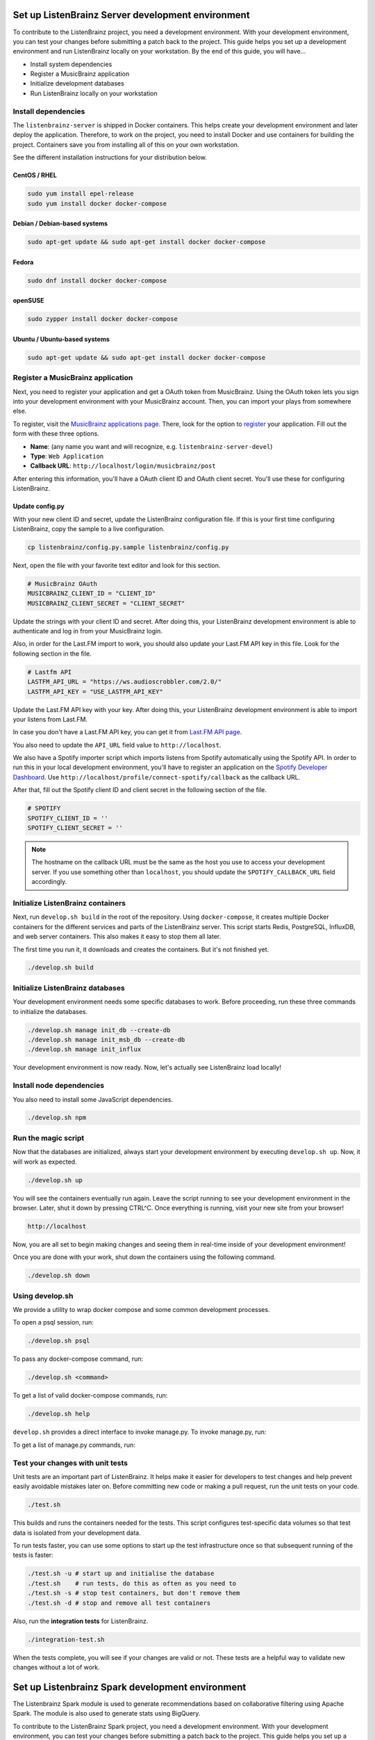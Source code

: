 Set up ListenBrainz Server development environment
==================================================

To contribute to the ListenBrainz project, you need a development environment.
With your development environment, you can test your changes before submitting a
patch back to the project. This guide helps you set up a development environment
and run ListenBrainz locally on your workstation. By the end of this guide, you
will have…

* Install system dependencies
* Register a MusicBrainz application
* Initialize development databases
* Run ListenBrainz locally on your workstation


Install dependencies
--------------------

The ``listenbrainz-server`` is shipped in Docker containers. This helps create
your development environment and later deploy the application. Therefore, to
work on the project, you need to install Docker and use containers for building
the project. Containers save you from installing all of this on your own
workstation.

See the different installation instructions for your distribution below.

CentOS / RHEL
^^^^^^^^^^^^^

.. code-block:: bash

    sudo yum install epel-release
    sudo yum install docker docker-compose

Debian / Debian-based systems
^^^^^^^^^^^^^^^^^^^^^^^^^^^^^

.. code-block:: bash

    sudo apt-get update && sudo apt-get install docker docker-compose

Fedora
^^^^^^

.. code-block:: bash

    sudo dnf install docker docker-compose

openSUSE
^^^^^^^^

.. code-block:: bash

    sudo zypper install docker docker-compose

Ubuntu / Ubuntu-based systems
^^^^^^^^^^^^^^^^^^^^^^^^^^^^^

.. code-block:: bash

    sudo apt-get update && sudo apt-get install docker docker-compose


Register a MusicBrainz application
----------------------------------

Next, you need to register your application and get a OAuth token from
MusicBrainz. Using the OAuth token lets you sign into your development
environment with your MusicBrainz account. Then, you can import your plays from
somewhere else.

To register, visit the `MusicBrainz applications page`_. There, look for the
option to `register`_ your application. Fill out the form with these three
options.

- **Name**: (any name you want and will recognize, e.g.
  ``listenbrainz-server-devel``)

- **Type**: ``Web Application``

- **Callback URL**: ``http://localhost/login/musicbrainz/post``

After entering this information, you'll have a OAuth client ID and OAuth client
secret. You'll use these for configuring ListenBrainz.


.. _MusicBrainz applications page: https://musicbrainz.org/account/applications
.. _register: https://musicbrainz.org/account/applications/register


Update config.py
^^^^^^^^^^^^^^^^

With your new client ID and secret, update the ListenBrainz configuration file.
If this is your first time configuring ListenBrainz, copy the sample to a live
configuration.

.. code-block:: bash

    cp listenbrainz/config.py.sample listenbrainz/config.py

Next, open the file with your favorite text editor and look for this section.

.. code-block:: yaml

    # MusicBrainz OAuth
    MUSICBRAINZ_CLIENT_ID = "CLIENT_ID"
    MUSICBRAINZ_CLIENT_SECRET = "CLIENT_SECRET"

Update the strings with your client ID and secret. After doing this, your
ListenBrainz development environment is able to authenticate and log in from
your MusicBrainz login.

Also, in order for the Last.FM import to work, you should also update your
Last.FM API key in this file. Look for the following section in the file.

.. code-block:: yaml

    # Lastfm API
    LASTFM_API_URL = "https://ws.audioscrobbler.com/2.0/"
    LASTFM_API_KEY = "USE_LASTFM_API_KEY"

Update the Last.FM API key with your key. After doing this, your
ListenBrainz development environment is able to import your listens from Last.FM.

In case you don't have a Last.FM API key, you can get it from `Last.FM API page`_.

You also need to update the ``API_URL`` field value to ``http://localhost``.

We also have a Spotify importer script which imports listens from
Spotify automatically using the Spotify API. In order to run this in your
local development environment, you'll have to register an application on the
`Spotify Developer Dashboard`_. Use ``http://localhost/profile/connect-spotify/callback``
as the callback URL.

After that, fill out the Spotify client ID and client secret in the following
section of the file.

.. code-block:: yaml

    # SPOTIFY
    SPOTIFY_CLIENT_ID = ''
    SPOTIFY_CLIENT_SECRET = ''

.. note::

    The hostname on the callback URL must be the same as the host you use to
    access your development server. If you use something other than ``localhost``, you
    should update the ``SPOTIFY_CALLBACK_URL`` field accordingly.

.. _Last.FM API page: https://last.fm/api

.. _Spotify Developer Dashboard: https://developer.spotify.com/dashboard/applications


Initialize ListenBrainz containers
----------------------------------

Next, run ``develop.sh build`` in the root of the repository. Using
``docker-compose``, it creates multiple Docker containers for the different
services and parts of the ListenBrainz server. This script starts Redis,
PostgreSQL, InfluxDB, and web server containers. This also makes it easy to stop
them all later.

The first time you run it, it downloads and creates the containers. But it's not
finished yet.

.. code-block:: bash

    ./develop.sh build


Initialize ListenBrainz databases
---------------------------------

Your development environment needs some specific databases to work. Before
proceeding, run these three commands to initialize the databases.

.. code-block:: bash

    ./develop.sh manage init_db --create-db
    ./develop.sh manage init_msb_db --create-db
    ./develop.sh manage init_influx

Your development environment is now ready. Now, let's actually see ListenBrainz
load locally!


Install node dependencies
-------------------------

You also need to install some JavaScript dependencies.

.. code-block:: bash

    ./develop.sh npm


Run the magic script
--------------------

Now that the databases are initialized, always start your development
environment by executing ``develop.sh up``. Now, it will work as
expected.

.. code-block:: bash

    ./develop.sh up

You will see the containers eventually run again. Leave the script running to
see your development environment in the browser. Later, shut it down by pressing
CTRL^C. Once everything is running, visit your new site from your browser!

.. code-block:: none

   http://localhost

Now, you are all set to begin making changes and seeing them in real-time inside
of your development environment!

Once you are done with your work, shut down the containers using the following command. 

.. code-block:: bash

    ./develop.sh down

Using develop.sh
----------------
We provide a utility to wrap docker compose and some common development processes.

To open a psql session, run:

.. code-block:: bash

    ./develop.sh psql

To pass any docker-compose command, run:

.. code-block:: bash

    ./develop.sh <command>

To get a list of valid docker-compose commands, run:

.. code-block:: bash

    ./develop.sh help

``develop.sh`` provides a direct interface to invoke manage.py.
To invoke manage.py, run:

.. code-block:: bash
    ./develop.sh manage <command>

To get a list of manage.py commands, run:

.. code-block:: bash
    ./develop.sh manage --help

Test your changes with unit tests
---------------------------------

Unit tests are an important part of ListenBrainz. It helps make it easier for
developers to test changes and help prevent easily avoidable mistakes later on.
Before committing new code or making a pull request, run the unit tests on your
code.

.. code-block:: bash

   ./test.sh

This builds and runs the containers needed for the tests. This script configures
test-specific data volumes so that test data is isolated from your development
data.

To run tests faster, you can use some options to start up the test infrastructure
once so that subsequent running of the tests is faster:

.. code-block:: bash

   ./test.sh -u # start up and initialise the database
   ./test.sh    # run tests, do this as often as you need to
   ./test.sh -s # stop test containers, but don't remove them
   ./test.sh -d # stop and remove all test containers

Also, run the **integration tests** for ListenBrainz.

.. code-block:: bash

   ./integration-test.sh

When the tests complete, you will see if your changes are valid or not. These tests
are a helpful way to validate new changes without a lot of work.

Set up Listenbrainz Spark development environment
=================================================

The Listenbrainz Spark module is used to generate recommendations based on collaborative
filtering using Apache Spark. The module is also used to generate stats using BigQuery.

To contribute to the ListenBrainz Spark project, you need a development environment.
With your development environment, you can test your changes before submitting a
patch back to the project. This guide helps you set up a development environment
and run ListenBrainz Spark locally on your workstation. By the end of this guide, you
will have…

* Install system dependencies
* Run ListenBrainz Spark locally on your workstation


Install dependencies
--------------------

The ``listenbrainz_spark-server`` communicates with the ``listenbrainz-server``. 
So you will need to set up the ``listenbrainz-server`` using the above-given steps.

The ``listenbrainz_spark-server`` is shipped in Docker containers just like the 
``listenbrainz-server``. This helps create your development environment and later deploy the application. Therefore, to work on the project, you need to install Docker
and use containers for building the project. Containers save you from installing all of this on your own workstation.

For different Docker installation instructions for your distribution refer the steps given above.

Update config.py
^^^^^^^^^^^^^^^^
 
For accessing various features available you will need to update the ListenBrainz Spark configuration file. If this is your first time configuring ListenBrainz Spark, copy the sample to a live
configuration.

.. code-block:: bash

    cp listenbrainz_spark/config.py.sample listenbrainz_spark/config.py


Initialize ListenBrainz Spark containers
----------------------------------------

Next, run ``develop.sh spark build`` in the root of the repository. Using
``docker-compose``, it creates multiple Docker containers for the different
services and parts of the ListenBrainz Spark server. This script starts Hadoop,
Spark, and the Listenbrainz Playground containers. This also makes it easy to stop
them all later.

The first time you run it, it downloads and creates the containers. But it's not
finished yet.

.. code-block:: bash

    ./develop.sh spark build
    

Format the NameNode container
-----------------------------

If it's your first time initializing the containers, format the ``namenode`` container
using the given command.

.. code-block:: bash

    docker-compose -f docker/docker-compose.spark.yml -p listenbrainzspark run --rm hadoop-master hdfs namenode -format -nonInteractive -force

This will format the ``namenode`` and link the ``namenode`` and ``datanode`` to a single ClusterID. 

Remember that you shouldn't execute this command after running it for the first time. If run again it will
format the ``namenode`` again and its link with the ``datanode`` will be lost, as both of them will have different
ClusterID's.

Your development environment is now ready. Now, let's actually see ListenBrainz Spark
load locally!


Run the magic script
--------------------

Start your development environment by executing ``develop.sh spark up``. Now, it 
will work as expected.

.. code-block:: bash

    ./develop.sh spark up

Now, you are all set to begin making changes and seeing them in real-time inside
of your development environment!

Once you are done with your work, shut down the containers using the following command. 

.. code-block:: bash

    ./develop.sh spark down


Test your changes with unit tests
---------------------------------

Unit tests are an important part of ListenBrainz Spark. It helps make it easier for
developers to test changes and help prevent easily avoidable mistakes later on.
Before committing new code or making a pull request, run the unit tests on your
code.

.. code-block:: bash

   ./spark_test.sh

This builds and runs the containers needed for the tests. This script configures
test-specific data volumes so that test data is isolated from your development
data.

Also, run the **integration tests** for ListenBrainz Spark.

.. code-block:: bash

   ./integration-test.sh

When the tests complete, you will see if your changes are valid or not. These tests
are a helpful way to validate new changes without a lot of work.


FAQ's
=====

**What to do if getting an error while running ``./develop.sh build`` command, 'ERROR: Couldn't connect to Docker daemon at http+docker://localhost - is it running?'?**

- You need to add the user to the docker group by entering the following command in the terminal:
  
  .. code-block:: bash

    sudo usermod -aG docker $USER

- After this command, restart the computer and then again run ``./develop.sh build.``
|
**How to resolve 'ERROR: NameNode not formatted' which arises on running ``develop.sh spark up``?**

- You need to format the ``namenode`` using the following command:
  
  .. code-block:: bash

    ``docker-compose -f docker/docker-compose.spark.yml -p listenbrainzspark run --rm hadoop-master hdfs namenode -format -nonInteractive -force``. 

- After this command, again run the ``./develop.sh spark up``.
|
**How to resolve 'datanode is running as process 1. Stop it first' or 'namenode is running as process 1. Stop it first'?**

- You need to shut down the previous containers before bringing them up again. Run the following command to shut down the containers:
  
.. code-block:: bash

    ./develop.sh spark down
    
When the containers shut down, run ``./develop.sh spark up`` again.
